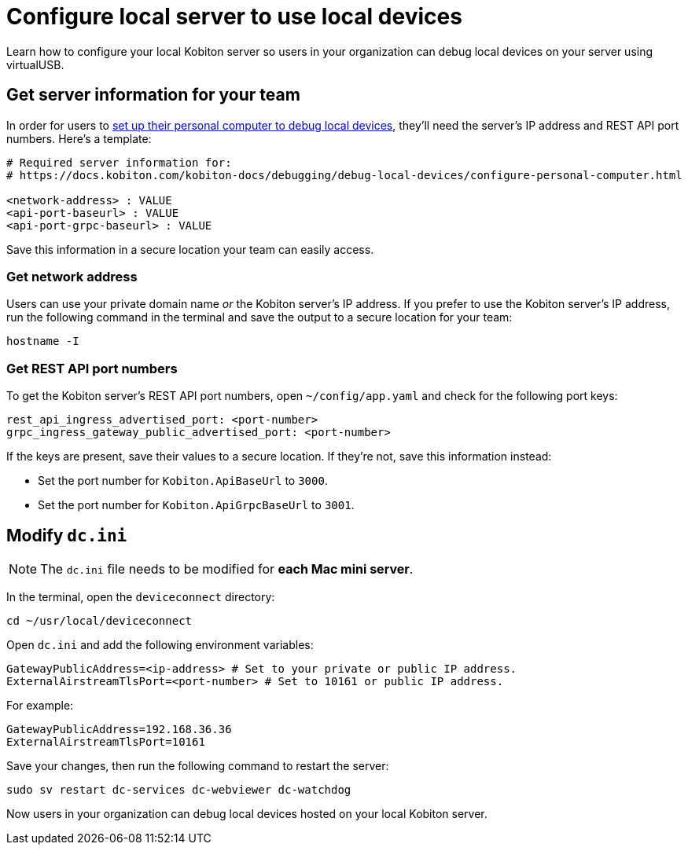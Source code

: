 = Configure local server to use local devices
:navtitle: Configure local server

Learn how to configure your local Kobiton server so users in your organization can debug local devices on your server using virtualUSB.

[#_get_server_information_for_your_team]
== Get server information for your team

In order for users to xref:debugging:local-devices/configure-personal-computer.adoc[set up their personal computer to debug local devices], they'll need the server's IP address and REST API port numbers. Here's a template:

[source,plaintext]
----
# Required server information for:
# https://docs.kobiton.com/kobiton-docs/debugging/debug-local-devices/configure-personal-computer.html

<network-address> : VALUE
<api-port-baseurl> : VALUE
<api-port-grpc-baseurl> : VALUE
----

Save this information in a secure location your team can easily access.

=== Get network address

Users can use your private domain name _or_ the Kobiton server's IP address. If you prefer to use the Kobiton server's IP address, run the following command in the terminal and save the output to a secure location for your team:

[source,shell]
----
hostname -I
----

=== Get REST API port numbers

To get the Kobiton server's REST API port numbers, open `~/config/app.yaml` and check for the following port keys:

[source,plaintext]
----
rest_api_ingress_advertised_port: <port-number>
grpc_ingress_gateway_public_advertised_port: <port-number>
----

If the keys are present, save their values to a secure location. If they're not, save this information instead:

* Set the port number for `Kobiton.ApiBaseUrl` to `3000`.
* Set the port number for `Kobiton.ApiGrpcBaseUrl` to `3001`.

== Modify `dc.ini`

[NOTE]
The `dc.ini` file needs to be modified for *each Mac mini server*.

In the terminal, open the `deviceconnect` directory:

[source,shell]
----
cd ~/usr/local/deviceconnect
----

Open `dc.ini` and add the following environment variables:

[source,plaintext]
----
GatewayPublicAddress=<ip-address> # Set to your private or public IP address.
ExternalAirstreamTlsPort=<port-number> # Set to 10161 or public IP address.
----

For example:

[source,shell]
----
GatewayPublicAddress=192.168.36.36
ExternalAirstreamTlsPort=10161
----

Save your changes, then run the following command to restart the server:

[source,shell]
----
sudo sv restart dc-services dc-webviewer dc-watchdog
----

Now users in your organization can debug local devices hosted on your local Kobiton server.
